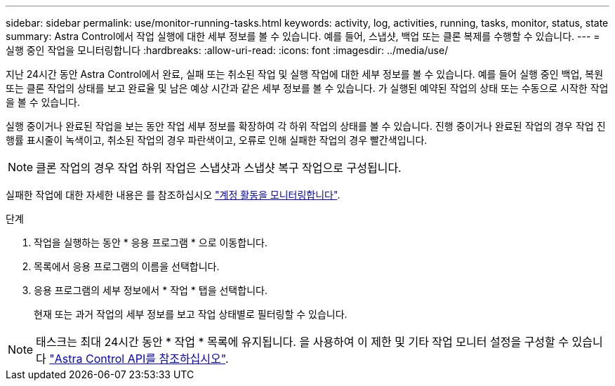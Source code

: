 ---
sidebar: sidebar 
permalink: use/monitor-running-tasks.html 
keywords: activity, log, activities, running, tasks, monitor, status, state 
summary: Astra Control에서 작업 실행에 대한 세부 정보를 볼 수 있습니다. 예를 들어, 스냅샷, 백업 또는 클론 복제를 수행할 수 있습니다. 
---
= 실행 중인 작업을 모니터링합니다
:hardbreaks:
:allow-uri-read: 
:icons: font
:imagesdir: ../media/use/


[role="lead"]
지난 24시간 동안 Astra Control에서 완료, 실패 또는 취소된 작업 및 실행 작업에 대한 세부 정보를 볼 수 있습니다. 예를 들어 실행 중인 백업, 복원 또는 클론 작업의 상태를 보고 완료율 및 남은 예상 시간과 같은 세부 정보를 볼 수 있습니다. 가 실행된 예약된 작업의 상태 또는 수동으로 시작한 작업을 볼 수 있습니다.

실행 중이거나 완료된 작업을 보는 동안 작업 세부 정보를 확장하여 각 하위 작업의 상태를 볼 수 있습니다. 진행 중이거나 완료된 작업의 경우 작업 진행률 표시줄이 녹색이고, 취소된 작업의 경우 파란색이고, 오류로 인해 실패한 작업의 경우 빨간색입니다.


NOTE: 클론 작업의 경우 작업 하위 작업은 스냅샷과 스냅샷 복구 작업으로 구성됩니다.

실패한 작업에 대한 자세한 내용은 를 참조하십시오 link:monitor-account-activity.html["계정 활동을 모니터링합니다"].

.단계
. 작업을 실행하는 동안 * 응용 프로그램 * 으로 이동합니다.
. 목록에서 응용 프로그램의 이름을 선택합니다.
. 응용 프로그램의 세부 정보에서 * 작업 * 탭을 선택합니다.
+
현재 또는 과거 작업의 세부 정보를 보고 작업 상태별로 필터링할 수 있습니다.




NOTE: 태스크는 최대 24시간 동안 * 작업 * 목록에 유지됩니다. 을 사용하여 이 제한 및 기타 작업 모니터 설정을 구성할 수 있습니다 https://docs.netapp.com/us-en/astra-automation/["Astra Control API를 참조하십시오"^].
